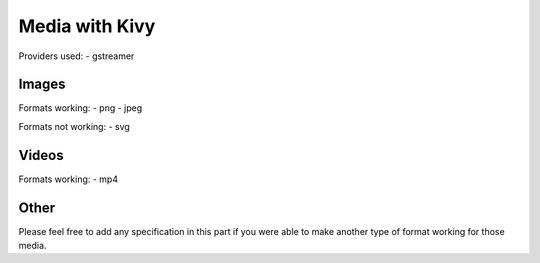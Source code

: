 Media with Kivy
===============

Providers used:
- gstreamer

Images
------

Formats working: 
- png 
- jpeg 

Formats not working:
- svg

Videos
------

Formats working: 
- mp4 

Other 
------

Please feel free to add any specification in this part if you were able to make another type of format working for those media. 



